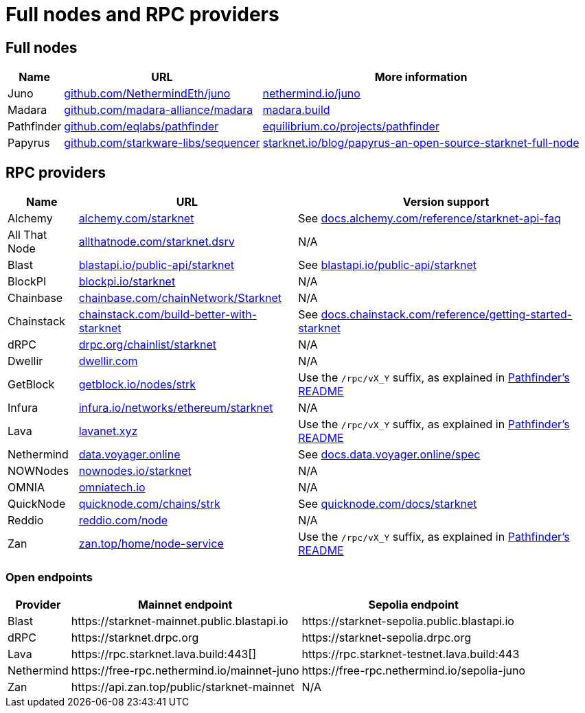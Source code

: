 = Full nodes and RPC providers

== Full nodes
[%autowidth.stretch,cols=",,",options="header"]
|===
| Name
| URL
| More information

| Juno
| https://github.com/NethermindEth/juno[github.com/NethermindEth/juno^]
| https://www.nethermind.io/juno[nethermind.io/juno]

| Madara
| https://github.com/madara-alliance/madara[github.com/madara-alliance/madara^]
| https://www.madara.build/[madara.build^]

| Pathfinder
| https://github.com/eqlabs/pathfinder[github.com/eqlabs/pathfinder^]
| https://equilibrium.co/projects/pathfinder[equilibrium.co/projects/pathfinder^]

| Papyrus
| https://github.com/starkware-libs/sequencer[github.com/starkware-libs/sequencer^]
| https://www.starknet.io/blog/papyrus-an-open-source-starknet-full-node/[starknet.io/blog/papyrus-an-open-source-starknet-full-node]


|===

== RPC providers
[%autowidth.stretch,cols=",,",options="header"]
|===
| Name
| URL
| Version support

| Alchemy
| http://www.alchemy.com/starknet[alchemy.com/starknet^]
| See https://docs.alchemy.com/reference/starknet-api-faq#what-versions-of-starknet-api-are-supported[docs.alchemy.com/reference/starknet-api-faq^]

| All That Node
| https://www.allthatnode.com/starknet.dsrv[allthatnode.com/starknet.dsrv^]
| N/A

| Blast
| http://blastapi.io/public-api/starknet[blastapi.io/public-api/starknet^]
| See https://blastapi.io/public-api/starknet[blastapi.io/public-api/starknet^]

| BlockPI
| http://blockpi.io/starknet[blockpi.io/starknet^]
| N/A

| Chainbase
| http://chainbase.com/chainNetwork/Starknet[chainbase.com/chainNetwork/Starknet^]
| N/A

| Chainstack
| https://chainstack.com/build-better-with-starknet/[chainstack.com/build-better-with-starknet^]
| See https://docs.chainstack.com/reference/getting-started-starknet#starknet-json-rpc-version-endpoints[docs.chainstack.com/reference/getting-started-starknet^]

| dRPC
| https://drpc.org/chainlist/starknet[drpc.org/chainlist/starknet^]
| N/A 

| Dwellir
| https://www.dwellir.com/[dwellir.com^]
| N/A

| GetBlock
| https://getblock.io/nodes/strk/[getblock.io/nodes/strk^]
| Use the `/rpc/vX_Y` suffix, as explained in https://github.com/eqlabs/pathfinder?tab=readme-ov-file#json-rpc-api[Pathfinder's README^]

| Infura
| https://www.infura.io/networks/ethereum/starknet[infura.io/networks/ethereum/starknet^]
| N/A

| Lava
| https://www.lavanet.xyz/[lavanet.xyz^]
| Use the `/rpc/vX_Y` suffix, as explained in https://github.com/eqlabs/pathfinder?tab=readme-ov-file#json-rpc-api[Pathfinder's README^]

| Nethermind
| https://data.voyager.online/[data.voyager.online^]
| See https://docs.data.voyager.online/spec[docs.data.voyager.online/spec^]

| NOWNodes
| https://nownodes.io/starknet[nownodes.io/starknet^]
| N/A

| OMNIA
| https://omniatech.io/[omniatech.io^]
| N/A

| QuickNode
| https://www.quicknode.com/chains/strk[quicknode.com/chains/strk^]
| See https://www.quicknode.com/docs/starknet#supporting-multiple-versions[quicknode.com/docs/starknet^]

| Reddio
| https://www.reddio.com/node[reddio.com/node^]
| N/A

| Zan
| https://zan.top/home/node-service[zan.top/home/node-service^]
| Use the `/rpc/vX_Y` suffix, as explained in https://github.com/eqlabs/pathfinder?tab=readme-ov-file#json-rpc-api[Pathfinder's README^]
|===

=== Open endpoints

[%autowidth.stretch,cols=",,",options="header"]
|===
| Provider
| Mainnet endpoint
| Sepolia endpoint

| Blast
| \https://starknet-mainnet.public.blastapi.io
| \https://starknet-sepolia.public.blastapi.io

| dRPC
| \https://starknet.drpc.org
| \https://starknet-sepolia.drpc.org

| Lava
| \https://rpc.starknet.lava.build:443[]
| \https://rpc.starknet-testnet.lava.build:443

| Nethermind
| \https://free-rpc.nethermind.io/mainnet-juno
| \https://free-rpc.nethermind.io/sepolia-juno

| Zan
| \https://api.zan.top/public/starknet-mainnet
| N/A
|===
